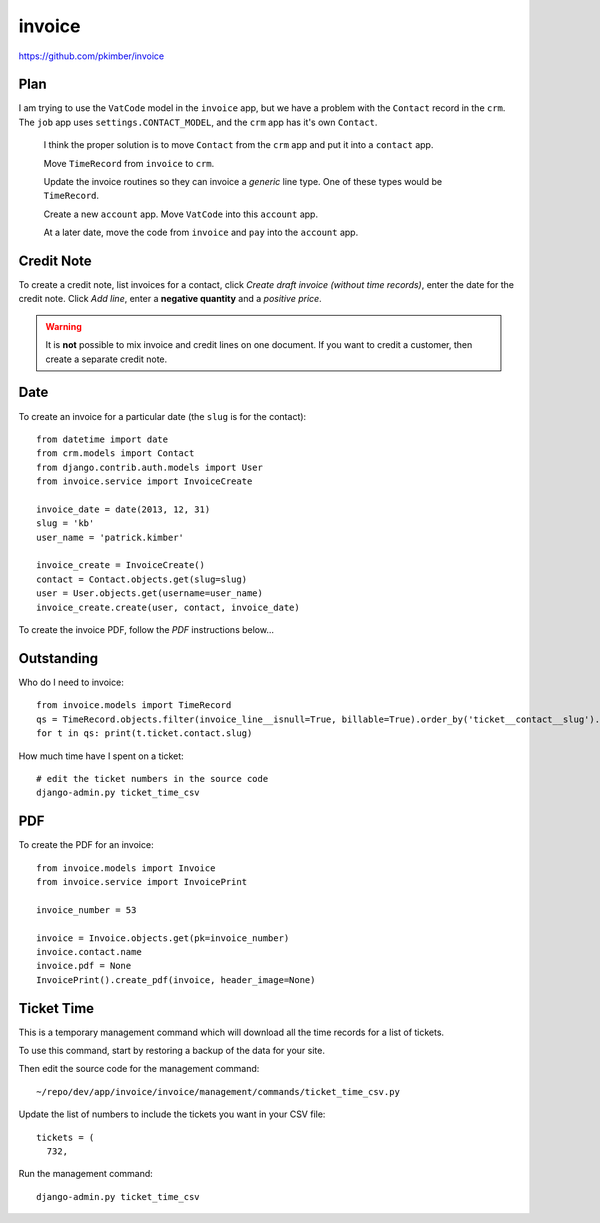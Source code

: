 invoice
*******

.. highlight:: python

https://github.com/pkimber/invoice

Plan
====

I am trying to use the ``VatCode`` model in the ``invoice`` app, but we have a
problem with the ``Contact`` record in the ``crm``.  The ``job`` app uses
``settings.CONTACT_MODEL``, and the ``crm`` app has it's own ``Contact``.

  I think the proper solution is to move ``Contact`` from the ``crm`` app and
  put it into a ``contact`` app.

  Move ``TimeRecord`` from ``invoice`` to ``crm``.

  Update the invoice routines so they can invoice a *generic* line type.  One
  of these types would be ``TimeRecord``.

  Create a new ``account`` app.  Move ``VatCode`` into this ``account`` app.

  At a later date, move the code from ``invoice`` and ``pay`` into the
  ``account`` app.

Credit Note
===========

To create a credit note, list invoices for a contact, click *Create draft
invoice (without time records)*, enter the date for the credit note.  Click
*Add line*, enter a **negative quantity** and a *positive price*.

.. warning:: It is **not** possible to mix invoice and credit lines on one
             document.  If you want to credit a customer, then create a
             separate credit note.

Date
====

To create an invoice for a particular date (the ``slug`` is for the contact)::

  from datetime import date
  from crm.models import Contact
  from django.contrib.auth.models import User
  from invoice.service import InvoiceCreate

  invoice_date = date(2013, 12, 31)
  slug = 'kb'
  user_name = 'patrick.kimber'

  invoice_create = InvoiceCreate()
  contact = Contact.objects.get(slug=slug)
  user = User.objects.get(username=user_name)
  invoice_create.create(user, contact, invoice_date)

To create the invoice PDF, follow the *PDF* instructions below...

Outstanding
===========

Who do I need to invoice::

  from invoice.models import TimeRecord
  qs = TimeRecord.objects.filter(invoice_line__isnull=True, billable=True).order_by('ticket__contact__slug').distinct('ticket__contact__slug')
  for t in qs: print(t.ticket.contact.slug)

How much time have I spent on a ticket::

  # edit the ticket numbers in the source code
  django-admin.py ticket_time_csv

PDF
===

To create the PDF for an invoice::

  from invoice.models import Invoice
  from invoice.service import InvoicePrint

  invoice_number = 53

  invoice = Invoice.objects.get(pk=invoice_number)
  invoice.contact.name
  invoice.pdf = None
  InvoicePrint().create_pdf(invoice, header_image=None)

Ticket Time
===========

This is a temporary management command which will download all the time records
for a list of tickets.

To use this command, start by restoring a backup of the data for your site.

Then edit the source code for the management command::

  ~/repo/dev/app/invoice/invoice/management/commands/ticket_time_csv.py

Update the list of numbers to include the tickets you want in your CSV file::

  tickets = (
    732,

Run the management command::

  django-admin.py ticket_time_csv
